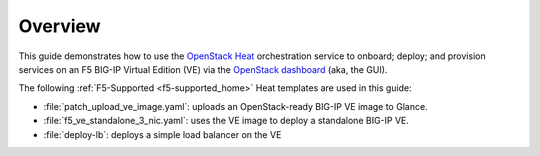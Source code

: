 Overview
--------

This guide demonstrates how to use the `OpenStack Heat <https://wiki.openstack.org/wiki/Heat>`_ orchestration service to onboard; deploy; and provision services on an F5 BIG-IP Virtual Edition (VE) via the `OpenStack dashboard <https://wiki.openstack.org/wiki/Horizon>`_ (aka, the GUI).

The following :ref:`F5-Supported <f5-supported_home>` Heat templates are used in this guide:

- :file:`patch_upload_ve_image.yaml`: uploads an OpenStack-ready BIG-IP VE image to Glance.

- :file:`f5_ve_standalone_3_nic.yaml`: uses the VE image to deploy a standalone BIG-IP VE.

- :file:`deploy-lb`: deploys a simple load balancer on the VE


